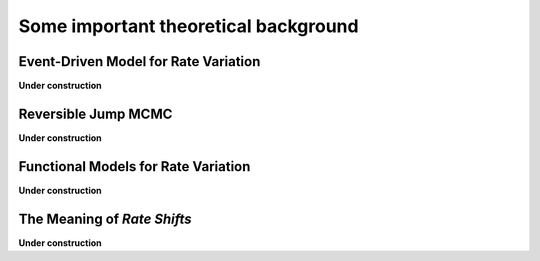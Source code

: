 .. _bammtheory: 

Some important theoretical background
=====================================


Event-Driven Model for Rate Variation
-------------------------------------------------

**Under construction**

Reversible Jump MCMC
--------------------------

**Under construction**

Functional Models for Rate Variation
-------------------------------------------------------

**Under construction**

.. _rateshiftstheory:

The Meaning of *Rate Shifts*
------------------------------

**Under construction**

